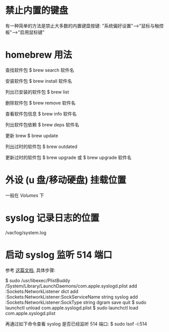 * 禁止内置的键盘
  有一种简单的方法是禁止大多数的内置键盘按键:
  "系统偏好设置"-->"鼠标与触控板"-->"启用鼠标键"
* homebrew 用法
  查找软件包
  $ brew search 软件名

  安装软件包
  $ brew install 软件名

  列出已安装的软件包
  $ brew list

  删除软件包
  $ brew remove 软件名

  查看软件包信息
  $ brew info 软件名

  列出软件包依赖
  $ brew deps 软件名

  更新 brew
  $ brew update

  列出过时的软件包
  $ brew outdated

  更新过时的软件包
  $ brew upgrade
  或 
  $ brew upgrade 软件名
* 外设 (u 盘/移动硬盘) 挂载位置
  一般在 /Volumes/ 下
* syslog 记录日志的位置
  /var/log/system.log
* 启动 syslog 监听 514 端口
  参考 [[http://superuser.com/questions/131578/how-do-you-enable-syslogd-to-accept-incoming-connections-on-snow-leopard-from-re][这篇文档]], 具体步骤:
  
  $ sudo /usr/libexec/PlistBuddy /System/Library/LaunchDaemons/com.apple.syslogd.plist
    add :Sockets:NetworkListener dict
	add :Sockets:NetworkListener:SockServiceName string syslog
	add :Sockets:NetworkListener:SockType string dgram
	save
	quit
  $ sudo launchctl unload com.apple.syslogd.plist 
  $ sudo launchctl load com.apple.syslogd.plist 

  再通过如下命令查看 syslog 是否已经监听 514 端口:
  $ sudo lsof -i:514
